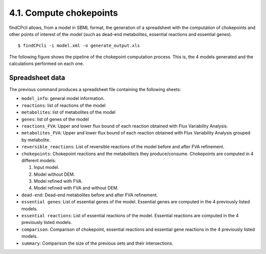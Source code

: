 
4.1. Compute chokepoints
===================

findCPcli allows, from a model in SBML format, the generation of a spreadsheet with the computation of chokepoints and other points of interest of the model (such as dead-end metabolites, essential reactions and essential genes).

::

    $ findCPcli -i model.xml -o generate_output.xls 


The following figure shows the pipeline of the chokepoint computation process. This is, the 4 models generated and the calculations performed on each one.

.. image:: _static/chokepoint_pipeline.png
    :align: center
    :alt: alternate text

Spreadsheet data
******************

The previous command produces a spreadsheet file containing the following sheets:

- ``model_info``: general model information.
- ``reactions``: list of reactions of the model
- ``metabolites``: list of metabolites of the model
- ``genes``: list of genes of the model
- ``reactions_FVA``: Upper and lower flux bound of each reaction obtained with Flux Variability Analysis.
- ``metabolites_FVA``: Upper and lower flux bound of each reaction obtained with Flux Variability Analysis grouped by metabolite.
- ``reversible_reactions``:  List of reversible reactions of the model before and after FVA refinement.
- ``chokepoints``: Chokepoint reactions and the metabolite/s they produce/consume. Chokepoints are computed in 4 different models:   

  1. Input model.    
  2. Model without DEM.    
  3. Model refined with FVA.     
  4. Model refined with FVA and without DEM.    
- ``dead-end``:  Dead-end metabolites before and after FVA refinement.
- ``essential genes``: List of essential genes of the model. Essential genes are computed in the 4 previously listed models.
- ``essential reactions``: List of essential reactions of the model. Essential reactions are computed in the 4 previously listed models.
- ``comparison``: Comparison of chokepoint, essential reactions and essential gene reactions in the 4 previously listed models.
- ``summary``:  Comparison the size of the previous sets and their intersections.


